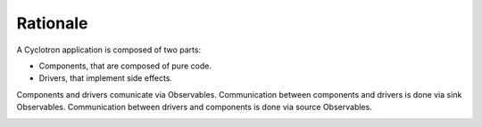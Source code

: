 Rationale
==========

A Cyclotron application is composed of two parts:

* Components, that are composed of pure code.
* Drivers, that implement side effects.

Components and drivers comunicate via Observables. Communication between 
components and drivers is done via sink Observables. Communication between
drivers and components is done via source Observables.


.. image:: asset/cycle.png
  :scale: 60%
  :align: center
